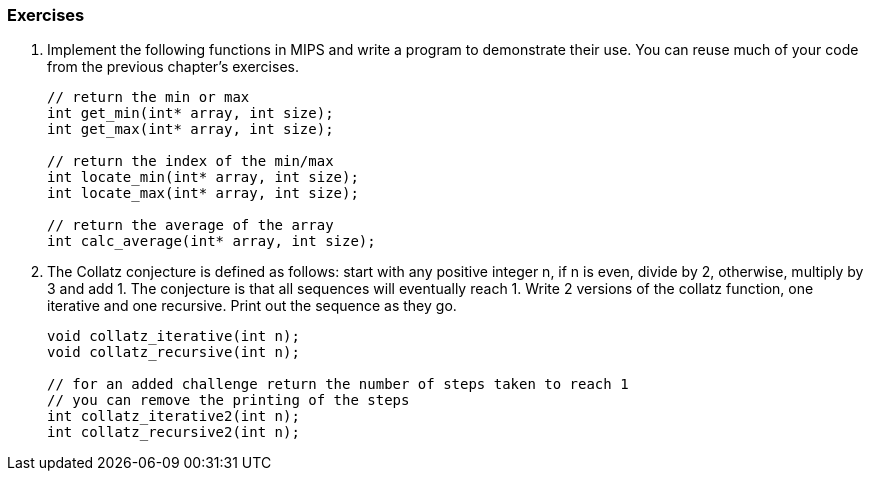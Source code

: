 
=== Exercises

. Implement the following functions in MIPS and write a program to demonstrate their use.
You can reuse much of your code from the previous chapter's exercises.
+
[source,c,linenums]
----
// return the min or max
int get_min(int* array, int size);
int get_max(int* array, int size);

// return the index of the min/max
int locate_min(int* array, int size);
int locate_max(int* array, int size);

// return the average of the array
int calc_average(int* array, int size);
----

. The Collatz conjecture is defined as follows: start with any positive integer n,
if n is even, divide by 2, otherwise, multiply by 3 and add 1.  The conjecture is
that all sequences will eventually reach 1.  Write 2 versions of the collatz function,
one iterative and one recursive.  Print out the sequence as they go.
+
[source,c,linenums]
----
void collatz_iterative(int n);
void collatz_recursive(int n);

// for an added challenge return the number of steps taken to reach 1
// you can remove the printing of the steps
int collatz_iterative2(int n);
int collatz_recursive2(int n);
----

